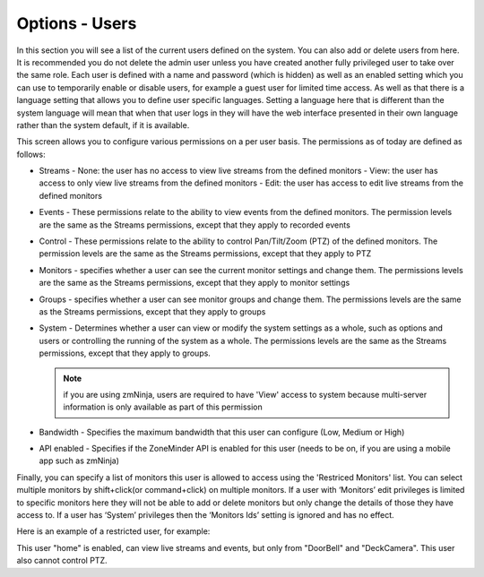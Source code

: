Options - Users
---------------

.. image:: images/Options_Users.png

In this section you will see a list of the current users defined on the system. You can also add or delete users from here. It is recommended you do not delete the admin user unless you have created another fully privileged user to take over the same role. Each user is defined with a name and password (which is hidden) as well as an enabled setting which you can use to temporarily enable or disable users, for example a guest user for limited time access. As well as that there is a language setting that allows you to define user specific languages. Setting a language here that is different than the system language will mean that when that user logs in they will have the web interface presented in their own language rather than the system default, if it is available.

This screen allows you to configure various permissions on a per user basis. The permissions as of today are defined as follows:

- Streams
  - None: the user has no access to view live streams from the defined monitors 
  - View: the user has access to only view live streams from the defined monitors
  - Edit: the user has access to edit live streams from the defined monitors

- Events
  - These permissions relate to the ability to view events from the defined monitors. The permission levels are the same as the Streams permissions, except that they apply to recorded events

- Control
  - These permissions relate to the ability to control Pan/Tilt/Zoom (PTZ) of the defined monitors. The permission levels are the same as the Streams permissions, except that they apply to PTZ

- Monitors
  - specifies whether a user can see the current monitor settings and change them. The permissions levels are the same as the Streams permissions, except that they apply to monitor settings

- Groups
  - specifies whether a user can see monitor groups and change them. The permissions levels are the same as the Streams permissions, except that they apply to groups

- System
  - Determines whether a user can view or modify the system settings as a whole, such as options and users or controlling the running of the system as a whole. The permissions levels are the same as the Streams permissions, except that they apply to groups.

  .. note:: if you are using zmNinja, users are required to have 'View' access to system because multi-server information is only available as part of this permission

- Bandwidth
  - Specifies the maximum bandwidth that this user can configure (Low, Medium or High)

- API enabled 
  - Specifies if the ZoneMinder API is enabled for this user (needs to be on, if you are using a mobile app such as zmNinja)

Finally, you can specify a list of monitors this user is allowed to access using the 'Restriced Monitors' list. You can select multiple monitors by shift+click(or command+click) on multiple monitors. If a user with ‘Monitors’ edit privileges is limited to specific monitors here they will not be able to add or delete monitors but only change the details of those they have access to. If a user has ‘System’ privileges then the ‘Monitors Ids’ setting is ignored and has no effect.


Here is an example of a restricted user, for example:

.. image:: images/Options_Users_Example.png

This user "home" is enabled, can view live streams and events, but only from "DoorBell" and "DeckCamera". This user also cannot control PTZ.
